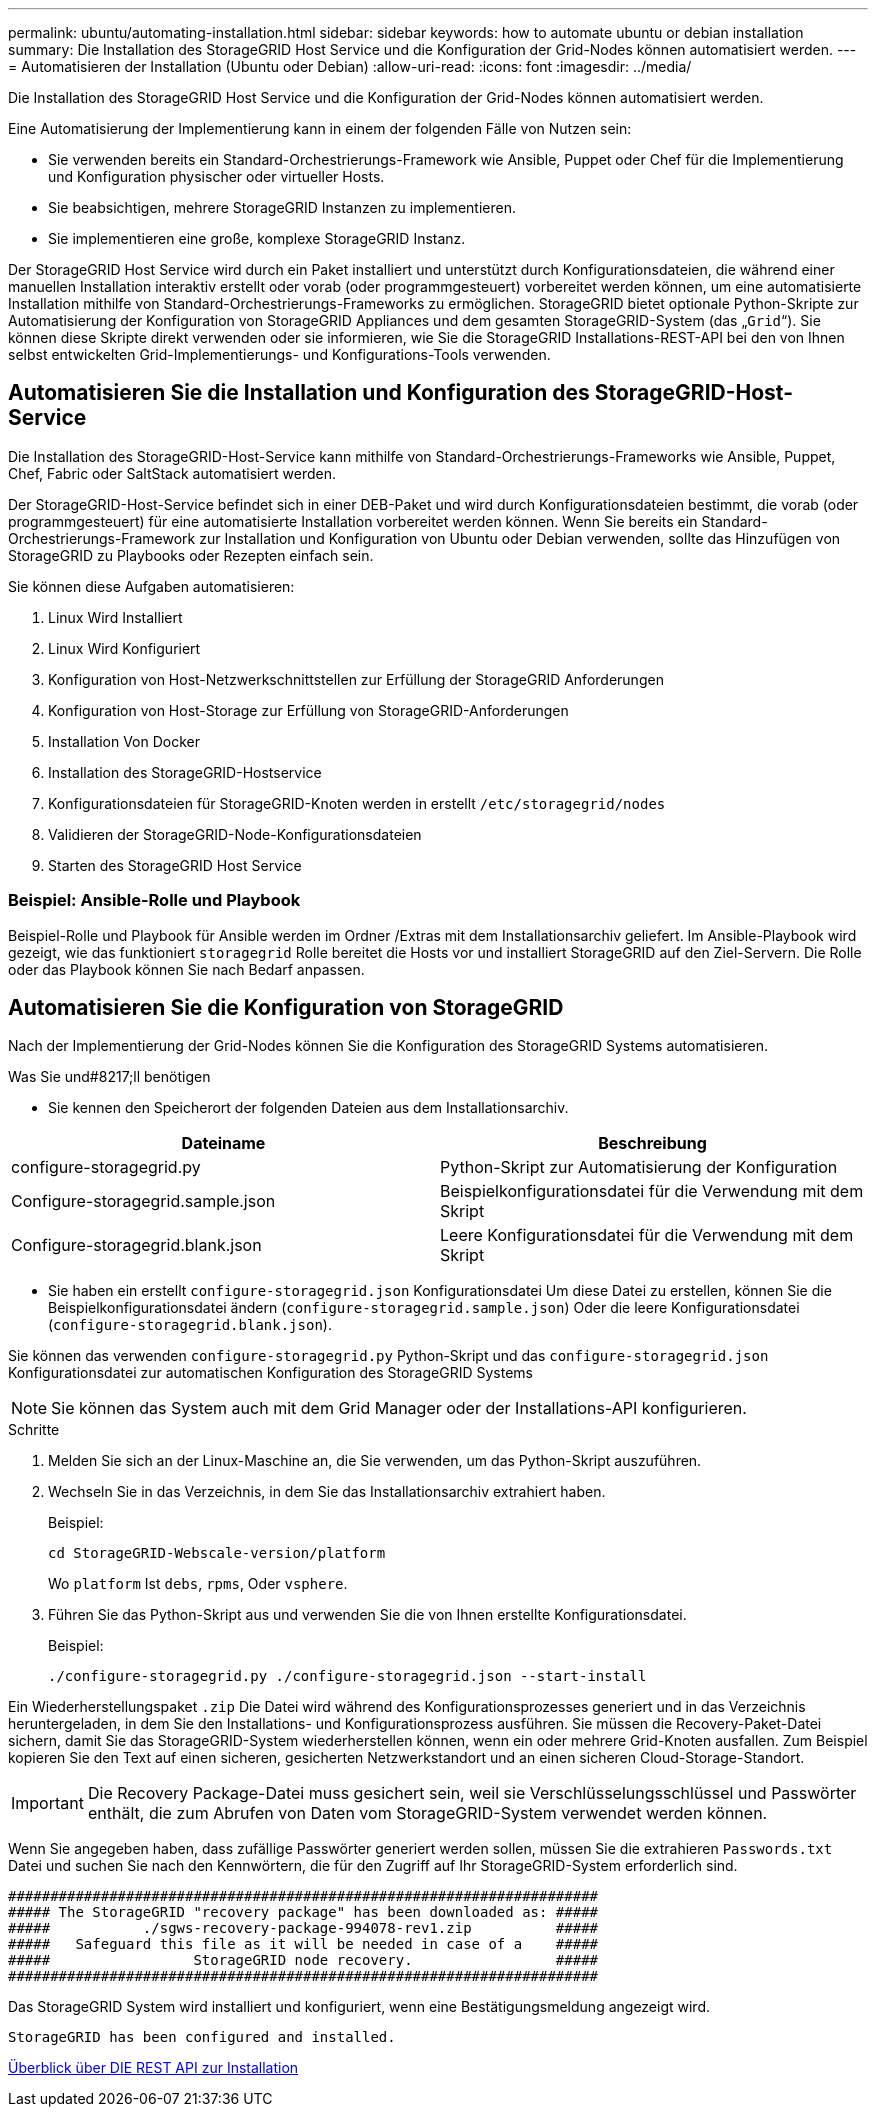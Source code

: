 ---
permalink: ubuntu/automating-installation.html 
sidebar: sidebar 
keywords: how to automate ubuntu or debian installation 
summary: Die Installation des StorageGRID Host Service und die Konfiguration der Grid-Nodes können automatisiert werden. 
---
= Automatisieren der Installation (Ubuntu oder Debian)
:allow-uri-read: 
:icons: font
:imagesdir: ../media/


[role="lead"]
Die Installation des StorageGRID Host Service und die Konfiguration der Grid-Nodes können automatisiert werden.

Eine Automatisierung der Implementierung kann in einem der folgenden Fälle von Nutzen sein:

* Sie verwenden bereits ein Standard-Orchestrierungs-Framework wie Ansible, Puppet oder Chef für die Implementierung und Konfiguration physischer oder virtueller Hosts.
* Sie beabsichtigen, mehrere StorageGRID Instanzen zu implementieren.
* Sie implementieren eine große, komplexe StorageGRID Instanz.


Der StorageGRID Host Service wird durch ein Paket installiert und unterstützt durch Konfigurationsdateien, die während einer manuellen Installation interaktiv erstellt oder vorab (oder programmgesteuert) vorbereitet werden können, um eine automatisierte Installation mithilfe von Standard-Orchestrierungs-Frameworks zu ermöglichen. StorageGRID bietet optionale Python-Skripte zur Automatisierung der Konfiguration von StorageGRID Appliances und dem gesamten StorageGRID-System (das „`Grid`“). Sie können diese Skripte direkt verwenden oder sie informieren, wie Sie die StorageGRID Installations-REST-API bei den von Ihnen selbst entwickelten Grid-Implementierungs- und Konfigurations-Tools verwenden.



== Automatisieren Sie die Installation und Konfiguration des StorageGRID-Host-Service

Die Installation des StorageGRID-Host-Service kann mithilfe von Standard-Orchestrierungs-Frameworks wie Ansible, Puppet, Chef, Fabric oder SaltStack automatisiert werden.

Der StorageGRID-Host-Service befindet sich in einer DEB-Paket und wird durch Konfigurationsdateien bestimmt, die vorab (oder programmgesteuert) für eine automatisierte Installation vorbereitet werden können. Wenn Sie bereits ein Standard-Orchestrierungs-Framework zur Installation und Konfiguration von Ubuntu oder Debian verwenden, sollte das Hinzufügen von StorageGRID zu Playbooks oder Rezepten einfach sein.

Sie können diese Aufgaben automatisieren:

. Linux Wird Installiert
. Linux Wird Konfiguriert
. Konfiguration von Host-Netzwerkschnittstellen zur Erfüllung der StorageGRID Anforderungen
. Konfiguration von Host-Storage zur Erfüllung von StorageGRID-Anforderungen
. Installation Von Docker
. Installation des StorageGRID-Hostservice
. Konfigurationsdateien für StorageGRID-Knoten werden in erstellt `/etc/storagegrid/nodes`
. Validieren der StorageGRID-Node-Konfigurationsdateien
. Starten des StorageGRID Host Service




=== Beispiel: Ansible-Rolle und Playbook

Beispiel-Rolle und Playbook für Ansible werden im Ordner /Extras mit dem Installationsarchiv geliefert. Im Ansible-Playbook wird gezeigt, wie das funktioniert `storagegrid` Rolle bereitet die Hosts vor und installiert StorageGRID auf den Ziel-Servern. Die Rolle oder das Playbook können Sie nach Bedarf anpassen.



== Automatisieren Sie die Konfiguration von StorageGRID

Nach der Implementierung der Grid-Nodes können Sie die Konfiguration des StorageGRID Systems automatisieren.

.Was Sie und#8217;ll benötigen
* Sie kennen den Speicherort der folgenden Dateien aus dem Installationsarchiv.


[cols="1a,1a"]
|===
| Dateiname | Beschreibung 


| configure-storagegrid.py  a| 
Python-Skript zur Automatisierung der Konfiguration



| Configure-storagegrid.sample.json  a| 
Beispielkonfigurationsdatei für die Verwendung mit dem Skript



| Configure-storagegrid.blank.json  a| 
Leere Konfigurationsdatei für die Verwendung mit dem Skript

|===
* Sie haben ein erstellt `configure-storagegrid.json` Konfigurationsdatei Um diese Datei zu erstellen, können Sie die Beispielkonfigurationsdatei ändern (`configure-storagegrid.sample.json`) Oder die leere Konfigurationsdatei (`configure-storagegrid.blank.json`).


Sie können das verwenden `configure-storagegrid.py` Python-Skript und das `configure-storagegrid.json` Konfigurationsdatei zur automatischen Konfiguration des StorageGRID Systems


NOTE: Sie können das System auch mit dem Grid Manager oder der Installations-API konfigurieren.

.Schritte
. Melden Sie sich an der Linux-Maschine an, die Sie verwenden, um das Python-Skript auszuführen.
. Wechseln Sie in das Verzeichnis, in dem Sie das Installationsarchiv extrahiert haben.
+
Beispiel:

+
[listing]
----
cd StorageGRID-Webscale-version/platform
----
+
Wo `platform` Ist `debs`, `rpms`, Oder `vsphere`.

. Führen Sie das Python-Skript aus und verwenden Sie die von Ihnen erstellte Konfigurationsdatei.
+
Beispiel:

+
[listing]
----
./configure-storagegrid.py ./configure-storagegrid.json --start-install
----


Ein Wiederherstellungspaket `.zip` Die Datei wird während des Konfigurationsprozesses generiert und in das Verzeichnis heruntergeladen, in dem Sie den Installations- und Konfigurationsprozess ausführen. Sie müssen die Recovery-Paket-Datei sichern, damit Sie das StorageGRID-System wiederherstellen können, wenn ein oder mehrere Grid-Knoten ausfallen. Zum Beispiel kopieren Sie den Text auf einen sicheren, gesicherten Netzwerkstandort und an einen sicheren Cloud-Storage-Standort.


IMPORTANT: Die Recovery Package-Datei muss gesichert sein, weil sie Verschlüsselungsschlüssel und Passwörter enthält, die zum Abrufen von Daten vom StorageGRID-System verwendet werden können.

Wenn Sie angegeben haben, dass zufällige Passwörter generiert werden sollen, müssen Sie die extrahieren `Passwords.txt` Datei und suchen Sie nach den Kennwörtern, die für den Zugriff auf Ihr StorageGRID-System erforderlich sind.

[listing]
----
######################################################################
##### The StorageGRID "recovery package" has been downloaded as: #####
#####           ./sgws-recovery-package-994078-rev1.zip          #####
#####   Safeguard this file as it will be needed in case of a    #####
#####                 StorageGRID node recovery.                 #####
######################################################################
----
Das StorageGRID System wird installiert und konfiguriert, wenn eine Bestätigungsmeldung angezeigt wird.

[listing]
----
StorageGRID has been configured and installed.
----
xref:overview-of-installation-rest-api.adoc[Überblick über DIE REST API zur Installation]
